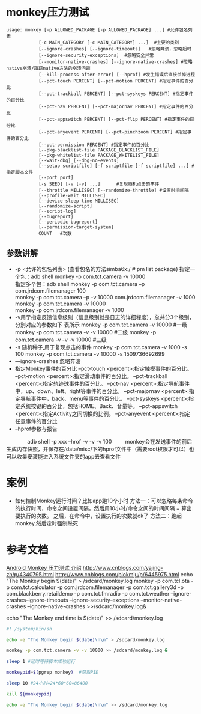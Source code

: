 * monkey压力测试
  #+begin_src shell
    usage: monkey [-p ALLOWED_PACKAGE [-p ALLOWED_PACKAGE] ...] #允许包名列表
                [-c MAIN_CATEGORY [-c MAIN_CATEGORY] ...]  #主要的类别
                [--ignore-crashes] [--ignore-timeouts]   #忽略奔溃，忽略超时
                [--ignore-security-exceptions]  #忽略安全异常
                [--monitor-native-crashes] [--ignore-native-crashes] #忽略native崩溃/跟踪native方法的崩溃问题
                [--kill-process-after-error] [--hprof] #发生错误后直接杀掉进程
                [--pct-touch PERCENT] [--pct-motion PERCENT] #指定事件的百分比
                [--pct-trackball PERCENT] [--pct-syskeys PERCENT] #指定事件的百分比
                [--pct-nav PERCENT] [--pct-majornav PERCENT] #指定事件的百分比
                [--pct-appswitch PERCENT] [--pct-flip PERCENT] #指定事件的百分比
                [--pct-anyevent PERCENT] [--pct-pinchzoom PERCENT] #指定事件的百分比
                [--pct-permission PERCENT] #指定事件的百分比
                [--pkg-blacklist-file PACKAGE_BLACKLIST_FILE]
                [--pkg-whitelist-file PACKAGE_WHITELIST_FILE]
                [--wait-dbg] [--dbg-no-events]
                [--setup scriptfile] [-f scriptfile [-f scriptfile] ...] #指定脚本文件
                [--port port]
                [-s SEED] [-v [-v] ...]      #复现随机点击的事件
                [--throttle MILLISEC] [--randomize-throttle] #设置时间间隔
                [--profile-wait MILLISEC]
                [--device-sleep-time MILLISEC]
                [--randomize-script]
                [--script-log]
                [--bugreport]
                [--periodic-bugreport]
                [--permission-target-system]
                COUNT   #次数
  #+end_src
** 参数讲解
   + -p <允许的包名列表>  (查看包名的方法simba6x:/ # pm list package)
     指定一个包：adb shell monkey -p com.tct.camera -v 10000\\
     指定多个包：adb shell monkey -p com.tct.camera  –p com.jrdcom.filemanager 100\\
      monkey -p com.tct.camera  –p -v 10000  com.jrdcom.filemanager -v  1000\\
      monkey -p com.tct.camera -v 10000\\
      monkey -p com.jrdcom.filemanager -v  1000\\
   + -v用亍指定反馈信息级别（信息级别就是日志的详细程度），总共分3个级别，分别对应的参数如下 表所示
      monkey -p com.tct.camera -v 10000  #一级
      monkey -p com.tct.camera -v -v 10000 #二级
      monkey -p com.tct.camera -v -v -v 10000 #三级
   + -s 随机种子,用于复现点击的事件
      monkey -p com.tct.camera -v 1000 -s 100
      monkey -p com.tct.camera -v 10000 -s  1509736692699
   + —ignore-crashes 忽略奔溃
   + 指定Monkey事件的百分比
     --pct-touch <percent>:指定触摸事件的百分比。
     --pct-motion <percent>:指定滑动事件的百分比。
     --pct-trackball <percent>:指定轨迹球事件的百分比。
     --pct-nav <percent>:指定导航事件中，up、down、left、right等事件的百分比。
     --pct-majornav <percent>:指定导航事件中，back、menu等事件的百分比。
     --pct-syskeys <percent>:指定系统按键的百分比，包括HOME、Back、音量等。
     --pct-appswitch <percent>:指定Activity之间切换的比例。
     --pct-anyevent <percent>:指定任意事件的百分比
   + --hprof参数与报告
　　　　adb shell -p xxx --hrof -v -v -v 100
　　    monkey会在发送事件的前后生成内存快照，并保存在/data/misc/下的hprof文件中（需要root权限才可以）也可以收集安装能进入系统文件夹的app去查看文件
* 案例
  + 如何控制Monkey运行时间？比如app跑10个小时
    方法一：可以忽略每条命令的执行时间，命令之间设置间隔，然后用10小时/命令之间的时间间隔 = 算出要执行的次数。 之后，在命令中，设置执行的次数就ok了
    方法二：跑起monkey,然后定时强制杀死

* 参考文档
  [[http://www.cnblogs.com/TankXiao/p/4815134.html][Android Monkey 压力测试 介绍]]
  http://www.cnblogs.com/yajing-zh/p/4340795.html
  http://www.cnblogs.com/plokmju/p/6445975.html
  echo "The Monkey begin $(date)" > /sdcard/monkey.log
  monkey -p  com.tcl.ota
  -p com.tct.calculator
  -p com.jrdcom.filemanager
  -p com.tct.gallery3d
  -p com.blackberry.retaildemo
  -p com.tct.fmradio
  -p com.tct.weather --ignore-crashes--ignore-timeouts --ignore-security-exceptions  --monitor-native-crashes --ignore-native-crashes >>/sdcard/monkey.log&

  echo "The Monkey end time is $(date)" >> /sdcard/monkey.log
  #+begin_src bash
    #! /system/bin/sh

    echo -e "The Monkey begin $(date)\n\n" > /sdcard/monkey.log

    monkey -p com.tct.camera -v -v 10000 >> /sdcard/monkey.log &

    sleep 1 #延时等待脚本成功运行

    monkeypid=$(pgrep monkey)  #获取PID

    sleep 10 #24小时=24*60*60=86400

    kill ${monkeypid}

    echo -e "The Monkey begin $(date)\n\n" >> /sdcard/monkey.log
  #+end_src
